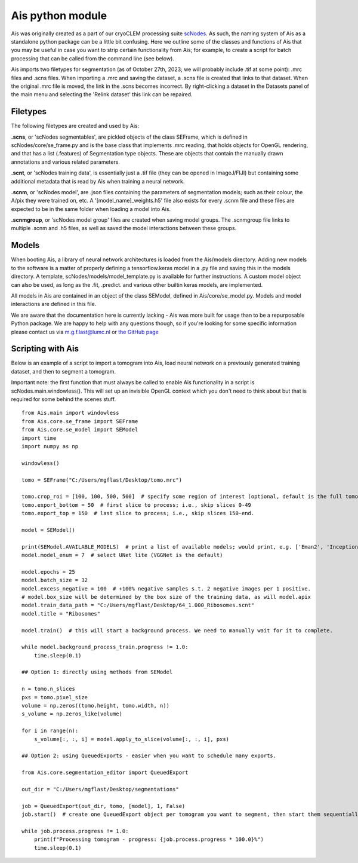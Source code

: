 Ais python module
__________

Ais was originally created as a part of our cryoCLEM processing suite `scNodes <https://github.com/bionanopatterning/scNodes>`_. As such, the naming system of Ais as a standalone python package can be a little bit confusing. Here we outline some of the classes and functions of Ais that you may be useful in case you want to strip certain functionality from Ais; for example, to create a script for batch processing that can be called from the command line (see below).

Ais imports two filetypes for segmentation (as of October 27th, 2023; we will probably include .tif at some point): .mrc files and .scns files. When importing a .mrc and saving the dataset, a .scns file is created that links to that dataset. When the original .mrc file is moved, the link in the .scns becomes incorrect. By right-clicking a dataset in the Datasets panel of the main menu and selecting the 'Relink dataset' this link can be repaired.

Filetypes
^^^^^^^^^^^^^^

The following filetypes are created and used by Ais:

**.scns**, or 'scNodes segmentables', are pickled objects of the class SEFrame, which is defined in scNodes/core/se_frame.py and is the base class that implements .mrc reading, that holds objects for OpenGL rendering, and that has a list (.features) of Segmentation type objects. These are objects that contain the manually drawn annotations and various related parameters.

**.scnt**, or 'scNodes training data', is essentially just a .tif file (they can be opened in ImageJ/FIJI) but containing some additional metadata that is read by Ais when training a neural network.

**.scnm**, or 'scNodes model', are .json files containing the parameters of segmentation models; such as their colour, the A/pix they were trained on, etc. A '[model_name]_weights.h5' file also exists for every .scnm file and these files are expected to be in the same folder when loading a model into Ais.

**.scnmgroup**, or 'scNodes model group' files are created when saving model groups. The .scnmgroup file links to multiple .scnm and .h5 files, as well as saved the model interactions between these groups.

Models
^^^^^^^^^^^^^^

When booting Ais, a library of neural network architectures is loaded from the Ais/models directory. Adding new models to the software is a matter of properly defining a tensorflow.keras model in a .py file and saving this in the models directory. A template, scNodes/models/model_template.py is available for further instructions. A custom model object can also be used, as long as the .fit, .predict. and various other builtin keras models, are implemented.

All models in Ais are contained in an object of the class SEModel, defined in Ais/core/se_model.py. Models and model interactions are defined in this file.

We are aware that the documentation here is currently lacking - Ais was more built for usage than to be a repurposable Python package. We are happy to help with any questions though, so if you're looking for some specific information please contact us via m.g.f.last@lumc.nl or `the GitHub page <https://www.github.com/bionanopatterning/Ais/issues>`_

Scripting with Ais
^^^^^^^^^^^^

Below is an example of a script to import a tomogram into Ais, load neural network on a previously generated training dataset, and then to segment a tomogram.

Important note: the first function that must always be called to enable Ais functionality in a script is scNodes.main.windowless(). This will set up an invisible OpenGL context which you don't need to think about but that is required for some behind the scenes stuff.

::

   from Ais.main import windowless
   from Ais.core.se_frame import SEFrame
   from Ais.core.se_model import SEModel
   import time
   import numpy as np

   windowless()

   tomo = SEFrame("C:/Users/mgflast/Desktop/tomo.mrc")

   tomo.crop_roi = [100, 100, 500, 500]  # specify some region of interest (optional, default is the full tomogram)
   tomo.export_bottom = 50  # first slice to process; i.e., skip slices 0-49
   tomo.export_top = 150  # last slice to process; i.e., skip slices 150-end.

   model = SEModel()

   print(SEModel.AVAILABLE_MODELS)  # print a list of available models; would print, e.g. ['Eman2', 'InceptionNet', 'Pix2pix', 'ResNet', 'UNet deep', 'UNet dropout', 'UNet lite', 'VGGNet', 'VGGNet double']
   model.model_enum = 7  # select UNet lite (VGGNet is the default)

   model.epochs = 25
   model.batch_size = 32
   model.excess_negative = 100  # +100% negative samples s.t. 2 negative images per 1 positive.
   # model.box_size will be determined by the box size of the training data, as will model.apix
   model.train_data_path = "C:/Users/mgflast/Desktop/64_1.000_Ribosomes.scnt"
   model.title = "Ribosomes"

   model.train()  # this will start a background process. We need to manually wait for it to complete.

   while model.background_process_train.progress != 1.0:
       time.sleep(0.1)

   ## Option 1: directly using methods from SEModel

   n = tomo.n_slices
   pxs = tomo.pixel_size
   volume = np.zeros((tomo.height, tomo.width, n))
   s_volume = np.zeros_like(volume)

   for i in range(n):
       s_volume[:, :, i] = model.apply_to_slice(volume[:, :, i], pxs)

   ## Option 2: using QueuedExports - easier when you want to schedule many exports.

   from Ais.core.segmentation_editor import QueuedExport

   out_dir = "C:/Users/mgflast/Desktop/segmentations"

   job = QueuedExport(out_dir, tomo, [model], 1, False)
   job.start()  # create one QueuedExport object per tomogram you want to segment, then start them sequentially; running multiple QueuedExport jobs at the same time is inefficient.

   while job.process.progress != 1.0:
       print(f"Processing tomogram - progress: {job.process.progress * 100.0}%")
       time.sleep(0.1)



















